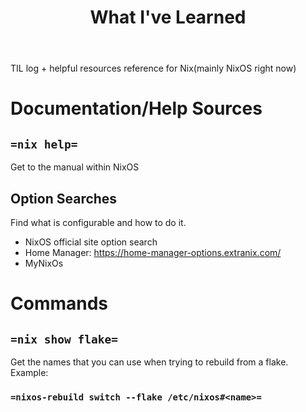 #+title: What I've Learned

TIL log + helpful resources reference for Nix(mainly NixOS right now)

* Documentation/Help Sources
** ==nix help==
Get to the manual within NixOS
** Option Searches
Find what is configurable and how to do it.
- NixOS official site option search
- Home Manager: https://home-manager-options.extranix.com/
- MyNixOs
* Commands
** ==nix show flake==
Get the names that you can use when trying to rebuild from a flake. Example:
*** ==nixos-rebuild switch --flake /etc/nixos#<name>==
